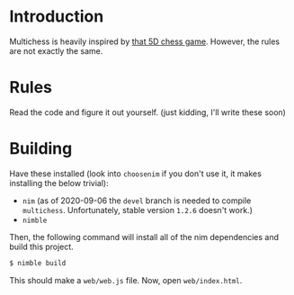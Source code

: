 * Introduction

Multichess is heavily inspired by [[https://store.steampowered.com/app/1349230/5D_Chess_With_Multiverse_Time_Travel/][that 5D chess game]]. However, the
rules are not exactly the same.

* Rules

Read the code and figure it out yourself. (just kidding, I'll write
these soon)

* Building

Have these installed (look into ~choosenim~ if you don't use it, it
makes installing the below trivial):
  - ~nim~ (as of 2020-09-06 the ~devel~ branch is needed to compile
    ~multichess~. Unfortunately, stable version ~1.2.6~ doesn't work.)
  - ~nimble~

Then, the following command will install all of the nim dependencies
and build this project.

#+BEGIN_SRC bash
$ nimble build
#+END_SRC


This should make a ~web/web.js~ file. Now, open ~web/index.html~.

